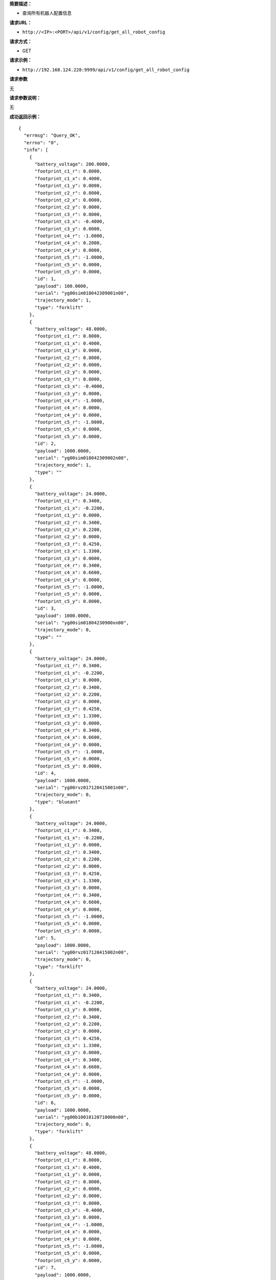 **简要描述：**

-  查询所有机器人配置信息

**请求URL：**

-  ``http://<IP>:<PORT>/api/v1/config/get_all_robot_config``

**请求方式：**

-  GET

**请求示例：**

-  ``http://192.168.124.228:9999/api/v1/config/get_all_robot_config``

**请求参数**

无

**请求参数说明：**

无

**成功返回示例：**

::

    {
      "errmsg": "Query_OK", 
      "errno": "0", 
      "info": [
        {
          "battery_voltage": 200.0000, 
          "footprint_c1_r": 0.8000, 
          "footprint_c1_x": 0.4000, 
          "footprint_c1_y": 0.0000, 
          "footprint_c2_r": 0.8000, 
          "footprint_c2_x": 0.0000, 
          "footprint_c2_y": 0.0000, 
          "footprint_c3_r": 0.8000, 
          "footprint_c3_x": -0.4000, 
          "footprint_c3_y": 0.0000, 
          "footprint_c4_r": -1.0000, 
          "footprint_c4_x": 0.2000, 
          "footprint_c4_y": 0.0000, 
          "footprint_c5_r": -1.0000, 
          "footprint_c5_x": 0.0000, 
          "footprint_c5_y": 0.0000, 
          "id": 1, 
          "payload": 100.0000, 
          "serial": "yg00sim018042309001n00", 
          "trajectory_mode": 1, 
          "type": "forklift"
        }, 
        {
          "battery_voltage": 48.0000, 
          "footprint_c1_r": 0.8000, 
          "footprint_c1_x": 0.4000, 
          "footprint_c1_y": 0.0000, 
          "footprint_c2_r": 0.8000, 
          "footprint_c2_x": 0.0000, 
          "footprint_c2_y": 0.0000, 
          "footprint_c3_r": 0.8000, 
          "footprint_c3_x": -0.4000, 
          "footprint_c3_y": 0.0000, 
          "footprint_c4_r": -1.0000, 
          "footprint_c4_x": 0.0000, 
          "footprint_c4_y": 0.0000, 
          "footprint_c5_r": -1.0000, 
          "footprint_c5_x": 0.0000, 
          "footprint_c5_y": 0.0000, 
          "id": 2, 
          "payload": 1000.0000, 
          "serial": "yg00sim018042309002n00", 
          "trajectory_mode": 1, 
          "type": ""
        }, 
        {
          "battery_voltage": 24.0000, 
          "footprint_c1_r": 0.3400, 
          "footprint_c1_x": -0.2200, 
          "footprint_c1_y": 0.0000, 
          "footprint_c2_r": 0.3400, 
          "footprint_c2_x": 0.2200, 
          "footprint_c2_y": 0.0000, 
          "footprint_c3_r": 0.4250, 
          "footprint_c3_x": 1.3300, 
          "footprint_c3_y": 0.0000, 
          "footprint_c4_r": 0.3400, 
          "footprint_c4_x": 0.6600, 
          "footprint_c4_y": 0.0000, 
          "footprint_c5_r": -1.0000, 
          "footprint_c5_x": 0.0000, 
          "footprint_c5_y": 0.0000, 
          "id": 3, 
          "payload": 1000.0000, 
          "serial": "yg00sim01804230900xn00", 
          "trajectory_mode": 0, 
          "type": ""
        }, 
        {
          "battery_voltage": 24.0000, 
          "footprint_c1_r": 0.3400, 
          "footprint_c1_x": -0.2200, 
          "footprint_c1_y": 0.0000, 
          "footprint_c2_r": 0.3400, 
          "footprint_c2_x": 0.2200, 
          "footprint_c2_y": 0.0000, 
          "footprint_c3_r": 0.4250, 
          "footprint_c3_x": 1.3300, 
          "footprint_c3_y": 0.0000, 
          "footprint_c4_r": 0.3400, 
          "footprint_c4_x": 0.6600, 
          "footprint_c4_y": 0.0000, 
          "footprint_c5_r": -1.0000, 
          "footprint_c5_x": 0.0000, 
          "footprint_c5_y": 0.0000, 
          "id": 4, 
          "payload": 1000.0000, 
          "serial": "yg00rvz017120415001n00", 
          "trajectory_mode": 0, 
          "type": "blueant"
        }, 
        {
          "battery_voltage": 24.0000, 
          "footprint_c1_r": 0.3400, 
          "footprint_c1_x": -0.2200, 
          "footprint_c1_y": 0.0000, 
          "footprint_c2_r": 0.3400, 
          "footprint_c2_x": 0.2200, 
          "footprint_c2_y": 0.0000, 
          "footprint_c3_r": 0.4250, 
          "footprint_c3_x": 1.3300, 
          "footprint_c3_y": 0.0000, 
          "footprint_c4_r": 0.3400, 
          "footprint_c4_x": 0.6600, 
          "footprint_c4_y": 0.0000, 
          "footprint_c5_r": -1.0000, 
          "footprint_c5_x": 0.0000, 
          "footprint_c5_y": 0.0000, 
          "id": 5, 
          "payload": 1000.0000, 
          "serial": "yg00rvz017120415002n00", 
          "trajectory_mode": 0, 
          "type": "forklift"
        }, 
        {
          "battery_voltage": 24.0000, 
          "footprint_c1_r": 0.3400, 
          "footprint_c1_x": -0.2200, 
          "footprint_c1_y": 0.0000, 
          "footprint_c2_r": 0.3400, 
          "footprint_c2_x": 0.2200, 
          "footprint_c2_y": 0.0000, 
          "footprint_c3_r": 0.4250, 
          "footprint_c3_x": 1.3300, 
          "footprint_c3_y": 0.0000, 
          "footprint_c4_r": 0.3400, 
          "footprint_c4_x": 0.6600, 
          "footprint_c4_y": 0.0000, 
          "footprint_c5_r": -1.0000, 
          "footprint_c5_x": 0.0000, 
          "footprint_c5_y": 0.0000, 
          "id": 6, 
          "payload": 1000.0000, 
          "serial": "yg00b10018120710000n00", 
          "trajectory_mode": 0, 
          "type": "forklift"
        }, 
        {
          "battery_voltage": 48.0000, 
          "footprint_c1_r": 0.8000, 
          "footprint_c1_x": 0.4000, 
          "footprint_c1_y": 0.0000, 
          "footprint_c2_r": 0.8000, 
          "footprint_c2_x": 0.0000, 
          "footprint_c2_y": 0.0000, 
          "footprint_c3_r": 0.8000, 
          "footprint_c3_x": -0.4000, 
          "footprint_c3_y": 0.0000, 
          "footprint_c4_r": -1.0000, 
          "footprint_c4_x": 0.0000, 
          "footprint_c4_y": 0.0000, 
          "footprint_c5_r": -1.0000, 
          "footprint_c5_x": 0.0000, 
          "footprint_c5_y": 0.0000, 
          "id": 7, 
          "payload": 1000.0000, 
          "serial": "yg00a00017071020001n00", 
          "trajectory_mode": 1, 
          "type": "blueant"
        }, 
        {
          "battery_voltage": 2.0000, 
          "footprint_c1_r": 0.0000, 
          "footprint_c1_x": 0.0000, 
          "footprint_c1_y": 0.0000, 
          "footprint_c2_r": 0.0000, 
          "footprint_c2_x": 0.0000, 
          "footprint_c2_y": 0.0000, 
          "footprint_c3_r": 0.0000, 
          "footprint_c3_x": 0.0000, 
          "footprint_c3_y": 0.0000, 
          "footprint_c4_r": 0.0000, 
          "footprint_c4_x": 0.0000, 
          "footprint_c4_y": 0.0000, 
          "footprint_c5_r": 0.0000, 
          "footprint_c5_x": 0.0000, 
          "footprint_c5_y": 0.0000, 
          "id": 8, 
          "payload": 0.0000, 
          "serial": "yg00sim018042309001n01", 
          "trajectory_mode": 0, 
          "type": "2"
        }, 
        {
          "battery_voltage": 2.0000, 
          "footprint_c1_r": 0.0000, 
          "footprint_c1_x": 0.0000, 
          "footprint_c1_y": 0.0000, 
          "footprint_c2_r": 0.0000, 
          "footprint_c2_x": 0.0000, 
          "footprint_c2_y": 0.0000, 
          "footprint_c3_r": 0.0000, 
          "footprint_c3_x": 0.0000, 
          "footprint_c3_y": 0.0000, 
          "footprint_c4_r": 0.0000, 
          "footprint_c4_x": 0.0000, 
          "footprint_c4_y": 0.0000, 
          "footprint_c5_r": 0.0000, 
          "footprint_c5_x": 0.0000, 
          "footprint_c5_y": 0.0000, 
          "id": 9, 
          "payload": 0.0000, 
          "serial": "yg00sim018042309001n02", 
          "trajectory_mode": 0, 
          "type": "2"
        }, 
        {
          "battery_voltage": 600.0000, 
          "footprint_c1_r": 0.0000, 
          "footprint_c1_x": 0.0000, 
          "footprint_c1_y": 0.0000, 
          "footprint_c2_r": 0.0000, 
          "footprint_c2_x": 0.0000, 
          "footprint_c2_y": 0.0000, 
          "footprint_c3_r": 0.0000, 
          "footprint_c3_x": 0.0000, 
          "footprint_c3_y": 0.0000, 
          "footprint_c4_r": 0.0000, 
          "footprint_c4_x": 0.0000, 
          "footprint_c4_y": 0.0000, 
          "footprint_c5_r": 0.0000, 
          "footprint_c5_x": 0.0000, 
          "footprint_c5_y": 0.0000, 
          "id": 10, 
          "payload": 3555.0000, 
          "serial": "yg00sim018042309001n10", 
          "trajectory_mode": 0, 
          "type": "forklift"
        }
      ]
    }

**返回参数说明：**

+--------------------+----------+-------------+
| 参数名             | 类型     | 说明        |
+====================+==========+=============+
| battery\_voltage   | float    | 电池电压    |
+--------------------+----------+-------------+
| id                 | int      | 机器人id    |
+--------------------+----------+-------------+
| errno              | string   | API错误码   |
+--------------------+----------+-------------+
| errmsg             | string   | 错误信息    |
+--------------------+----------+-------------+

**错误返回示例：**

**返回参数说明：**

